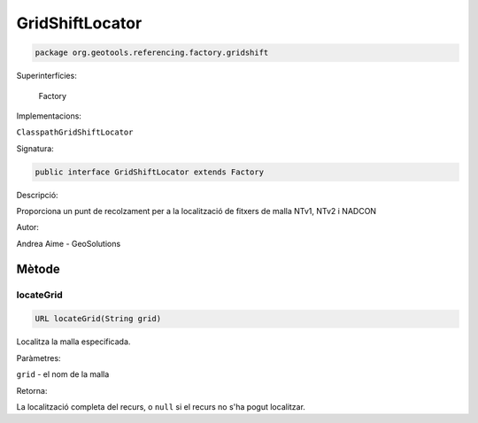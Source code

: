 GridShiftLocator
================

.. code-block:: java

   package org.geotools.referencing.factory.gridshift 

Superinterfícies:

   Factory

Implementacions:

``ClasspathGridShiftLocator``


Signatura:

.. code-block:: java

    public interface GridShiftLocator extends Factory

Descripció:

Proporciona un punt de recolzament per a la localització de fitxers de malla
NTv1, NTv2 i NADCON

Autor:

Andrea Aime - GeoSolutions

Mètode
------

locateGrid
~~~~~~~~~~

.. code-block:: java

    URL locateGrid(String grid)

Localitza la malla especificada.

Paràmetres:

``grid`` - el nom de la malla

Retorna:

La localització completa del recurs, o ``null`` si el recurs no s'ha pogut localitzar.

